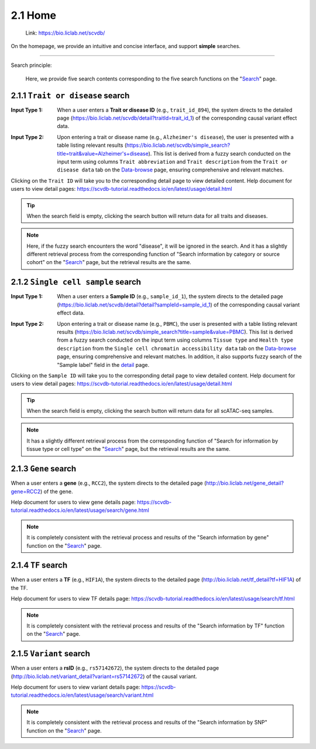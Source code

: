 2.1 Home
============

 | Link: https://bio.liclab.net/scvdb/

On the homepage, we provide an intuitive and concise interface, and support **simple** searches.

.. image:: ../img/home/home.png

--------------------

Search principle:

 | Here, we provide five search contents corresponding to the five search functions on the "`Search <http://bio.liclab.net/search>`_" page.

2.1.1 ``Trait or disease`` search
^^^^^^^^^^^^^^^^^^^^^^^^^^^^^^^^^^^

:Input Type 1: When a user enters a **Trait or disease ID** (e.g., ``trait_id_894``), the system directs to the detailed page (`https://bio.liclab.net/scvdb/detail?traitId=trait_id_1 <https://bio.liclab.net/scvdb/detail?traitId=trait_id_1>`_) of the corresponding causal variant effect data.

.. image:: ../img/home/traitById.png

:Input Type 2: Upon entering a trait or disease name (e.g., ``Alzheimer's disease``), the user is presented with a table listing relevant results (`https://bio.liclab.net/scvdb/simple_search?title=trait&value=Alzheimer's+disease <https://bio.liclab.net/scvdb/simple_search?title=trait&value=Alzheimer's+disease>`_). This list is derived from a fuzzy search conducted on the input term using columns ``Trait abbreviation`` and ``Trait description`` from the ``Trait or disease data`` tab on the `Data-browse <https://bio.liclab.net/scvdb/data_browse>`_ page, ensuring comprehensive and relevant matches.

.. image:: ../img/home/traitByAlzheimer.png

Clicking on the ``Trait ID`` will take you to the corresponding detail page to view detailed content.
Help document for users to view detail pages: `https://scvdb-tutorial.readthedocs.io/en/latest/usage/detail.html <https://scvdb-tutorial.readthedocs.io/en/latest/usage/detail.html>`_

.. tip::

    When the search field is empty, clicking the search button will return data for all traits and diseases.

.. note::

    Here, if the fuzzy search encounters the word "disease", it will be ignored in the search. And it has a slightly different retrieval process from the corresponding function of "Search information by category or source cohort" on the "`Search <http://bio.liclab.net/search>`_" page, but the retrieval results are the same.

2.1.2 ``Single cell sample`` search
^^^^^^^^^^^^^^^^^^^^^^^^^^^^^^^^^^^

:Input Type 1: When a user enters a **Sample ID** (e.g., ``sample_id_1``), the system directs to the detailed page (`https://bio.liclab.net/scvdb/detail?detail?sampleId=sample_id_1 <https://bio.liclab.net/scvdb/detail?detail?sampleId=sample_id_1>`_) of the corresponding causal variant effect data.

.. image:: ../img/home/sampleById.png

:Input Type 2: Upon entering a trait or disease name (e.g., ``PBMC``), the user is presented with a table listing relevant results (`https://bio.liclab.net/scvdb/simple_search?title=sample&value=PBMC <https://bio.liclab.net/scvdb/simple_search?title=sample&value=PBMC>`_). This list is derived from a fuzzy search conducted on the input term using columns ``Tissue type`` and ``Health type description`` from the ``Single cell chromatin accessibility data`` tab on the `Data-browse <https://bio.liclab.net/scvdb/data_browse>`_ page, ensuring comprehensive and relevant matches. In addition, it also supports fuzzy search of the "Sample label" field in the `detail <https://bio.liclab.net/scvdb/detail?detail?sampleId=sample_id_1>`_ page.

.. image:: ../img/home/sampleByPBMC.png

Clicking on the ``Sample ID`` will take you to the corresponding detail page to view detailed content.
Help document for users to view detail pages: `https://scvdb-tutorial.readthedocs.io/en/latest/usage/detail.html <https://scvdb-tutorial.readthedocs.io/en/latest/usage/detail.html>`_

.. tip::

    When the search field is empty, clicking the search button will return data for all scATAC-seq samples.

.. note::

    It has a slightly different retrieval process from the corresponding function of "Search for information by tissue type or cell type" on the "`Search <http://bio.liclab.net/search>`_" page, but the retrieval results are the same.

2.1.3 ``Gene`` search
^^^^^^^^^^^^^^^^^^^^^^^^^^^^^^^^^^^

When a user enters a **gene** (e.g., ``RCC2``), the system directs to the detailed page (`http://bio.liclab.net/gene_detail?gene=RCC2 <http://bio.liclab.net/gene_detail?gene=RCC2>`_) of the gene.

.. image:: ../img/home/gene.png

Help document for users to view gene details page: `https://scvdb-tutorial.readthedocs.io/en/latest/usage/search/gene.html <https://scvdb-tutorial.readthedocs.io/en/latest/usage/search/gene.html>`_

.. note::

    It is completely consistent with the retrieval process and results of the "Search information by gene" function on the "`Search <http://bio.liclab.net/search>`_" page.

2.1.4 ``TF`` search
^^^^^^^^^^^^^^^^^^^^^^^^^^^^^^^^^^^

When a user enters a **TF** (e.g., ``HIF1A``), the system directs to the detailed page (`http://bio.liclab.net/tf_detail?tf=HIF1A <http://bio.liclab.net/tf_detail?tf=HIF1A>`_) of the TF.

.. image:: ../img/home/tf.png

Help document for users to view TF details page: `https://scvdb-tutorial.readthedocs.io/en/latest/usage/search/tf.html <https://scvdb-tutorial.readthedocs.io/en/latest/usage/search/tf.html>`_

.. note::

    It is completely consistent with the retrieval process and results of the "Search information by TF" function on the "`Search <http://bio.liclab.net/search>`_" page.

2.1.5 ``Variant`` search
^^^^^^^^^^^^^^^^^^^^^^^^^^^^^^^^^^^

When a user enters a **rsID** (e.g., ``rs57142672``), the system directs to the detailed page (`http://bio.liclab.net/variant_detail?variant=rs57142672 <http://bio.liclab.net/variant_detail?variant=rs57142672>`_) of the causal variant.

.. image:: ../img/home/variant.png

Help document for users to view variant details page: `https://scvdb-tutorial.readthedocs.io/en/latest/usage/search/variant.html <https://scvdb-tutorial.readthedocs.io/en/latest/usage/search/variant.html>`_

.. note::

    It is completely consistent with the retrieval process and results of the "Search information by SNP" function on the "`Search <http://bio.liclab.net/search>`_" page.
